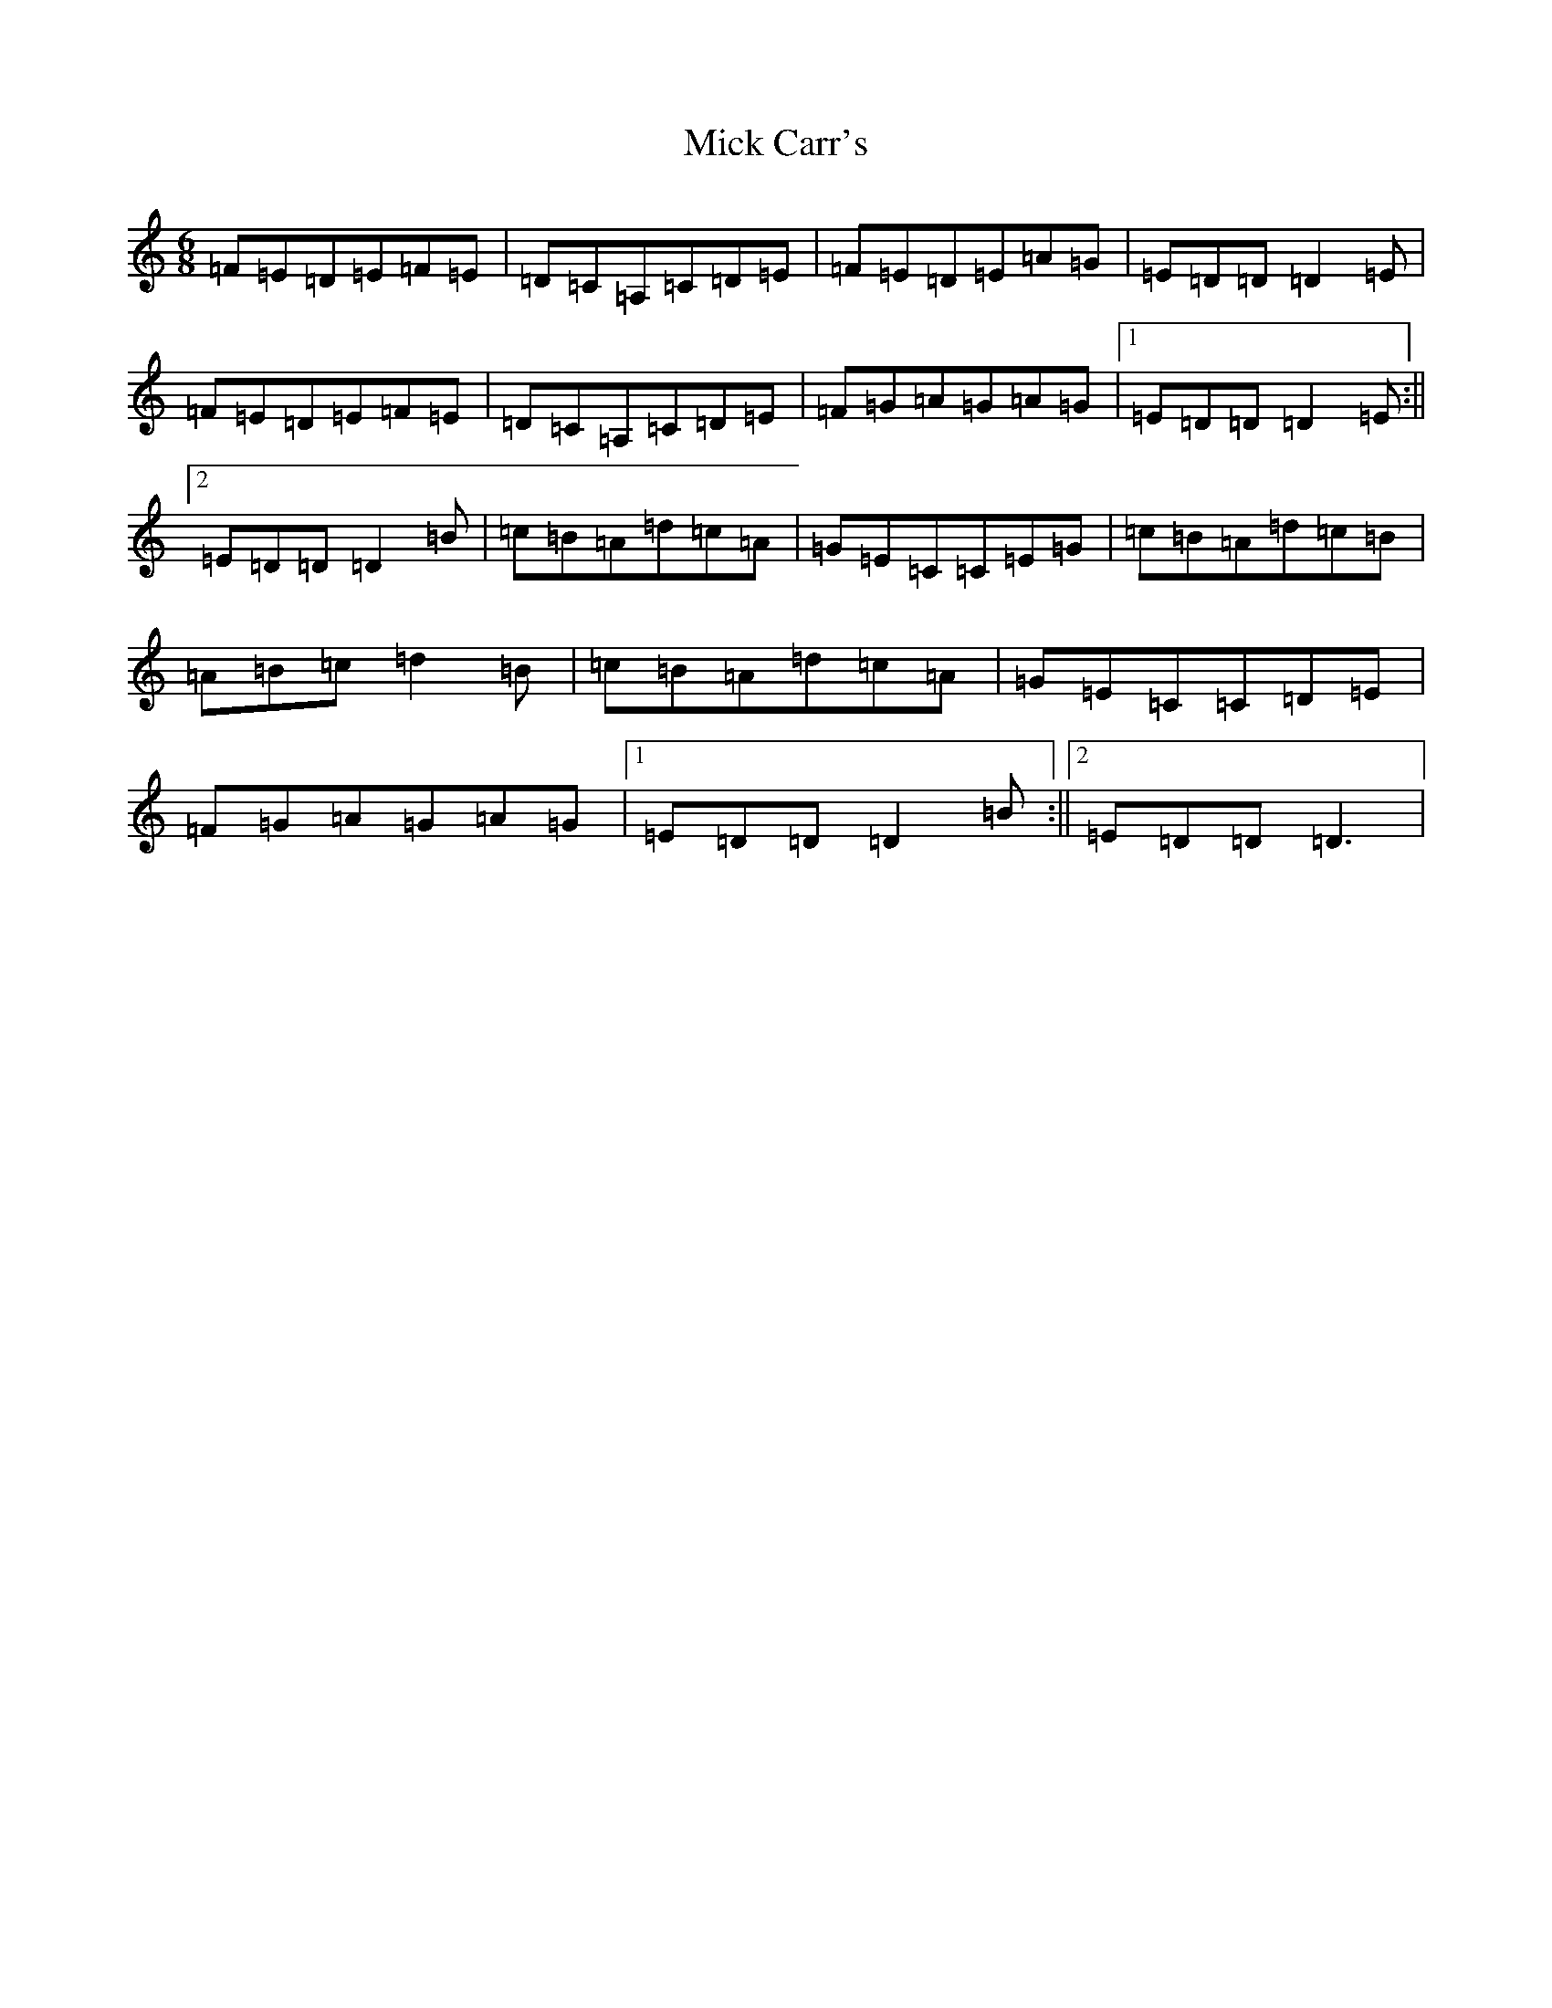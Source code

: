 X: 1399
T: Mick Carr's
S: https://thesession.org/tunes/3529#setting3529
Z: G Major
R: barndance
M:6/8
L:1/8
K: C Major
=F=E=D=E=F=E|=D=C=A,=C=D=E|=F=E=D=E=A=G|=E=D=D=D2=E|=F=E=D=E=F=E|=D=C=A,=C=D=E|=F=G=A=G=A=G|1=E=D=D=D2=E:||2=E=D=D=D2=B|=c=B=A=d=c=A|=G=E=C=C=E=G|=c=B=A=d=c=B|=A=B=c=d2=B|=c=B=A=d=c=A|=G=E=C=C=D=E|=F=G=A=G=A=G|1=E=D=D=D2=B:||2=E=D=D=D3|